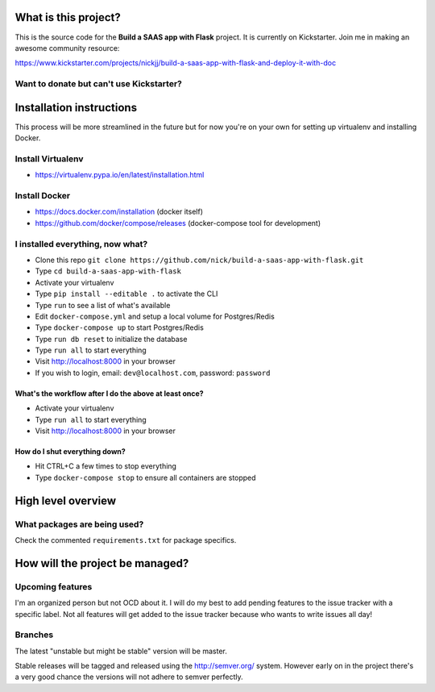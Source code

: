 |Build status|

What is this project?
^^^^^^^^^^^^^^^^^^^^^

This is the source code for the **Build a SAAS app with Flask** project. It is
currently on Kickstarter. Join me in making an awesome community resource:

https://www.kickstarter.com/projects/nickjj/build-a-saas-app-with-flask-and-deploy-it-with-doc

Want to donate but can't use Kickstarter?
'''''''''''''''''''''''''''''''''''''''''

|Flattr this git repo|

Installation instructions
^^^^^^^^^^^^^^^^^^^^^^^^^

This process will be more streamlined in the future but for now you're on your
own for setting up virtualenv and installing Docker.

Install Virtualenv
''''''''''''''''''

- https://virtualenv.pypa.io/en/latest/installation.html

Install Docker
''''''''''''''

- https://docs.docker.com/installation (docker itself)
- https://github.com/docker/compose/releases (docker-compose tool for development)

I installed everything, now what?
'''''''''''''''''''''''''''''''''

- Clone this repo ``git clone https://github.com/nick/build-a-saas-app-with-flask.git``
- Type ``cd build-a-saas-app-with-flask``
- Activate your virtualenv
- Type ``pip install --editable .`` to activate the CLI
- Type ``run`` to see a list of what's available
- Edit ``docker-compose.yml`` and setup a local volume for Postgres/Redis
- Type ``docker-compose up`` to start Postgres/Redis
- Type ``run db reset`` to initialize the database
- Type ``run all`` to start everything
- Visit http://localhost:8000 in your browser
- If you wish to login, email: ``dev@localhost.com``, password: ``password``

What's the workflow after I do the above at least once?
-------------------------------------------------------

- Activate your virtualenv
- Type ``run all`` to start everything
- Visit http://localhost:8000 in your browser

How do I shut everything down?
------------------------------

- Hit CTRL+C a few times to stop everything
- Type ``docker-compose stop`` to ensure all containers are stopped

High level overview
^^^^^^^^^^^^^^^^^^^

What packages are being used?
'''''''''''''''''''''''''''''

Check the commented ``requirements.txt`` for package specifics.

How will the project be managed?
^^^^^^^^^^^^^^^^^^^^^^^^^^^^^^^^

Upcoming features
'''''''''''''''''

I'm an organized person but not OCD about it. I will do my best to add pending
features to the issue tracker with a specific label. Not all features will get
added to the issue tracker because who wants to write issues all day!

Branches
''''''''

The latest "unstable but might be stable" version will be master.

Stable releases will be tagged and released using the http://semver.org/ system.
However early on in the project there's a very good chance the versions will
not adhere to semver perfectly.

.. |Build status| image:: https://secure.travis-ci.org/nickjj/build-a-saas-app-with-flask.png
   :target: https://travis-ci.org/nickjj/build-a-saas-app-with-flask

.. |Flattr this git repo| image:: http://api.flattr.com/button/flattr-badge-large.png
   :target: https://flattr.com/submit/auto?user_id=nickjj&url=https://github.com/nickjj/build-a-saas-app-with-flask&title=Build+a+SAAS+app+with+Flask&language=Python&tags=github&category=software
